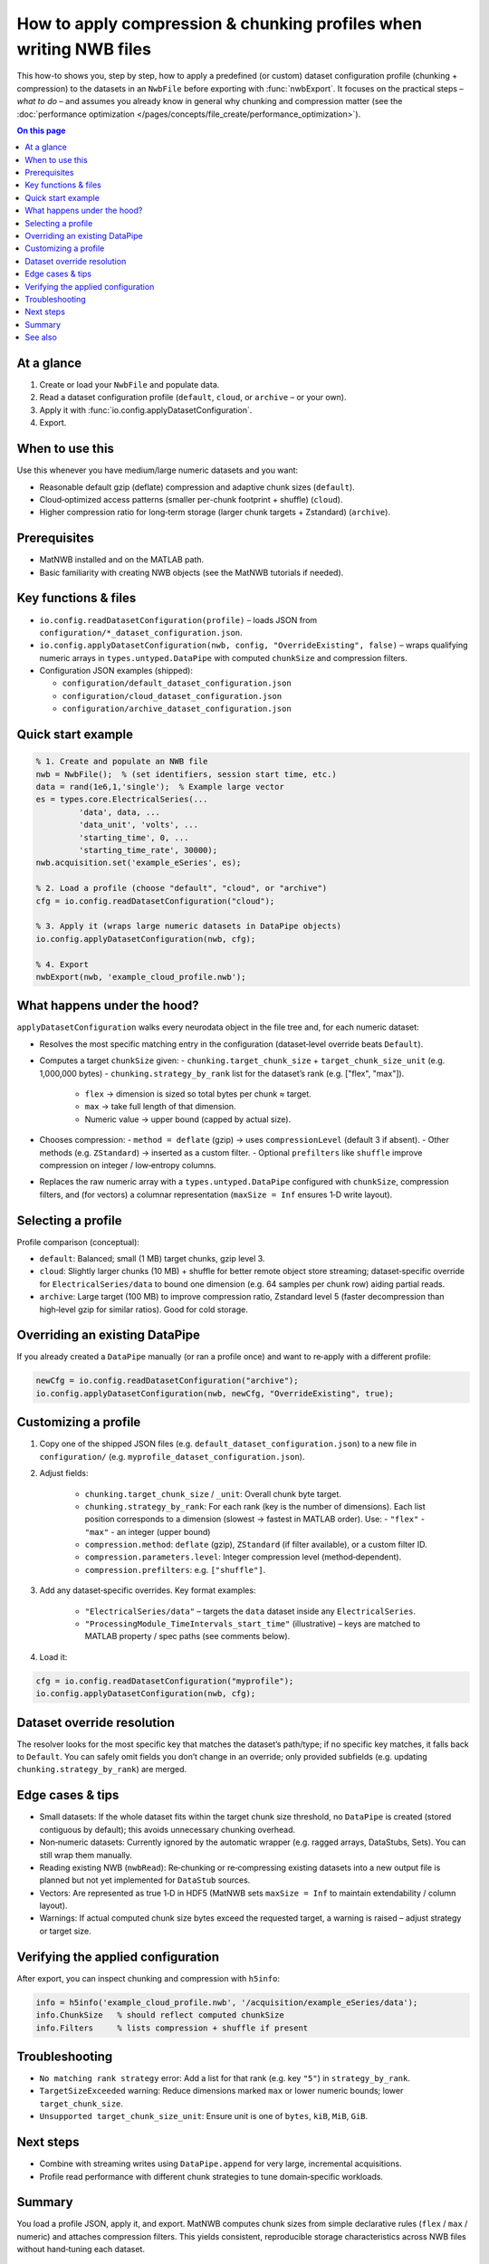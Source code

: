.. _howto-compression-profiles:

How to apply compression & chunking profiles when writing NWB files
===================================================================

This how-to shows you, step by step, how to apply a predefined (or custom) dataset
configuration profile (chunking + compression) to the datasets in an ``NwbFile``
before exporting with :func:`nwbExport`. It focuses on the practical steps – *what to do* –
and assumes you already know in general why chunking and compression matter (see the
:doc:`performance optimization </pages/concepts/file_create/performance_optimization>`).

.. contents:: On this page
	:local:
	:depth: 2

At a glance
-----------
1. Create or load your ``NwbFile`` and populate data.
2. Read a dataset configuration profile (``default``, ``cloud``, or ``archive`` – or your own).
3. Apply it with :func:`io.config.applyDatasetConfiguration`.
4. Export.

When to use this
----------------
Use this whenever you have medium/large numeric datasets and you want:

* Reasonable default gzip (deflate) compression and adaptive chunk sizes (``default``).
* Cloud‑optimized access patterns (smaller per-chunk footprint + shuffle) (``cloud``).
* Higher compression ratio for long‑term storage (larger chunk targets + Zstandard) (``archive``).

Prerequisites
-------------
* MatNWB installed and on the MATLAB path.
* Basic familiarity with creating NWB objects (see the MatNWB tutorials if needed).

Key functions & files
---------------------
* ``io.config.readDatasetConfiguration(profile)`` – loads JSON from ``configuration/*_dataset_configuration.json``.
* ``io.config.applyDatasetConfiguration(nwb, config, "OverrideExisting", false)`` – wraps qualifying numeric arrays in ``types.untyped.DataPipe`` with computed ``chunkSize`` and compression filters.
* Configuration JSON examples (shipped):

  - ``configuration/default_dataset_configuration.json``
  - ``configuration/cloud_dataset_configuration.json``
  - ``configuration/archive_dataset_configuration.json``

Quick start example
-------------------
.. code-block:: matlab

	% 1. Create and populate an NWB file
	nwb = NwbFile();  % (set identifiers, session start time, etc.)
	data = rand(1e6,1,'single');  % Example large vector
	es = types.core.ElectricalSeries(...
		 'data', data, ...
		 'data_unit', 'volts', ...
		 'starting_time', 0, ...
		 'starting_time_rate', 30000);
	nwb.acquisition.set('example_eSeries', es);

	% 2. Load a profile (choose "default", "cloud", or "archive")
	cfg = io.config.readDatasetConfiguration("cloud");

	% 3. Apply it (wraps large numeric datasets in DataPipe objects)
	io.config.applyDatasetConfiguration(nwb, cfg);

	% 4. Export
	nwbExport(nwb, 'example_cloud_profile.nwb');

What happens under the hood?
----------------------------
``applyDatasetConfiguration`` walks every neurodata object in the file tree and, for each numeric dataset:

* Resolves the most specific matching entry in the configuration (dataset‑level override beats ``Default``).
* Computes a target ``chunkSize`` given:
  - ``chunking.target_chunk_size`` + ``target_chunk_size_unit`` (e.g. 1,000,000 bytes)
  - ``chunking.strategy_by_rank`` list for the dataset’s rank (e.g. ["flex", "max"]).
	 * ``flex`` → dimension is sized so total bytes per chunk ≈ target.
	 * ``max`` → take full length of that dimension.
	 * Numeric value → upper bound (capped by actual size).
* Chooses compression:
  - ``method = deflate`` (gzip) → uses ``compressionLevel`` (default 3 if absent).
  - Other methods (e.g. ``ZStandard``) → inserted as a custom filter.
  - Optional ``prefilters`` like ``shuffle`` improve compression on integer / low‑entropy columns.
* Replaces the raw numeric array with a ``types.untyped.DataPipe`` configured with ``chunkSize``, compression filters, and (for vectors) a columnar representation (``maxSize = Inf`` ensures 1‑D write layout).

Selecting a profile
-------------------
Profile comparison (conceptual):

* ``default``: Balanced; small (1 MB) target chunks, gzip level 3.
* ``cloud``: Slightly larger chunks (10 MB) + shuffle for better remote object store streaming; dataset‑specific override for ``ElectricalSeries/data`` to bound one dimension (e.g. 64 samples per chunk row) aiding partial reads.
* ``archive``: Large target (100 MB) to improve compression ratio, Zstandard level 5 (faster decompression than high‑level gzip for similar ratios). Good for cold storage.

Overriding an existing DataPipe
-------------------------------
If you already created a ``DataPipe`` manually (or ran a profile once) and want to re‑apply with a different profile:

.. code-block:: matlab

	newCfg = io.config.readDatasetConfiguration("archive");
	io.config.applyDatasetConfiguration(nwb, newCfg, "OverrideExisting", true);

Customizing a profile
---------------------
1. Copy one of the shipped JSON files (e.g. ``default_dataset_configuration.json``) to a new file in ``configuration/`` (e.g. ``myprofile_dataset_configuration.json``).
2. Adjust fields:

	* ``chunking.target_chunk_size`` / ``_unit``: Overall chunk byte target.
	* ``chunking.strategy_by_rank``: For each rank (key is the number of dimensions). Each list position corresponds to a dimension (slowest → fastest in MATLAB order). Use:
	  - ``"flex"``
	  - ``"max"``
	  - an integer (upper bound)
	* ``compression.method``: ``deflate`` (gzip), ``ZStandard`` (if filter available), or a custom filter ID.
	* ``compression.parameters.level``: Integer compression level (method‑dependent).
	* ``compression.prefilters``: e.g. ``["shuffle"]``.
3. Add any dataset‑specific overrides. Key format examples:

	* ``"ElectricalSeries/data"`` – targets the ``data`` dataset inside any ``ElectricalSeries``.
	* ``"ProcessingModule_TimeIntervals_start_time"`` (illustrative) – keys are matched to MATLAB property / spec paths (see comments below).

4. Load it:

.. code-block:: matlab

	cfg = io.config.readDatasetConfiguration("myprofile");
	io.config.applyDatasetConfiguration(nwb, cfg);

Dataset override resolution
---------------------------
The resolver looks for the most specific key that matches the dataset’s path/type; if no specific key matches, it falls back to ``Default``. You can safely omit fields you don’t change in an override; only provided subfields (e.g. updating ``chunking.strategy_by_rank``) are merged.

Edge cases & tips
-----------------
* Small datasets: If the whole dataset fits within the target chunk size threshold, no ``DataPipe`` is created (stored contiguous by default); this avoids unnecessary chunking overhead.
* Non‑numeric datasets: Currently ignored by the automatic wrapper (e.g. ragged arrays, DataStubs, Sets). You can still wrap them manually.
* Reading existing NWB (``nwbRead``): Re‑chunking or re‑compressing existing datasets into a new output file is planned but not yet implemented for ``DataStub`` sources.
* Vectors: Are represented as true 1‑D in HDF5 (MatNWB sets ``maxSize = Inf`` to maintain extendability / column layout).
* Warnings: If actual computed chunk size bytes exceed the requested target, a warning is raised – adjust strategy or target size.

Verifying the applied configuration
----------------------------------
After export, you can inspect chunking and compression with ``h5info``:

.. code-block:: matlab

	info = h5info('example_cloud_profile.nwb', '/acquisition/example_eSeries/data');
	info.ChunkSize   % should reflect computed chunkSize
	info.Filters     % lists compression + shuffle if present

Troubleshooting
---------------
* ``No matching rank strategy`` error: Add a list for that rank (e.g. key ``"5"``) in ``strategy_by_rank``.
* ``TargetSizeExceeded`` warning: Reduce dimensions marked ``max`` or lower numeric bounds; lower ``target_chunk_size``.
* ``Unsupported target_chunk_size_unit``: Ensure unit is one of ``bytes``, ``kiB``, ``MiB``, ``GiB``.

Next steps
----------
* Combine with streaming writes using ``DataPipe.append`` for very large, incremental acquisitions.
* Profile read performance with different chunk strategies to tune domain‑specific workloads.

Summary
-------
You load a profile JSON, apply it, and export. MatNWB computes chunk sizes from simple declarative rules (``flex`` / ``max`` / numeric) and attaches compression filters. This yields consistent, reproducible storage characteristics across NWB files without hand‑tuning each dataset.

See also
--------
* :func:`io.config.readDatasetConfiguration`
* :func:`io.config.applyDatasetConfiguration`
* :func:`nwbExport`
* HDF5 chunking & compression guidelines (HDF Group docs)

